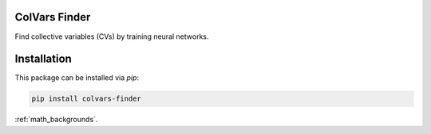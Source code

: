ColVars Finder
==============

Find collective variables (CVs) by training neural networks.

Installation 
============

This package can be installed via `pip`:

.. code-block:: console

   pip install colvars-finder

:ref:`math_backgrounds`.

